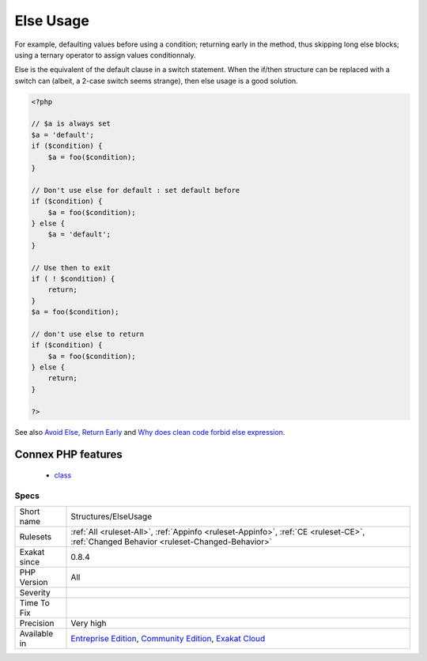 .. _structures-elseusage:

.. _else-usage:

Else Usage
++++++++++

.. meta\:\:
	:description:
		Else Usage: Else can be avoided by various means.
	:twitter:card: summary_large_image
	:twitter:site: @exakat
	:twitter:title: Else Usage
	:twitter:description: Else Usage: Else can be avoided by various means
	:twitter:creator: @exakat
	:twitter:image:src: https://www.exakat.io/wp-content/uploads/2020/06/logo-exakat.png
	:og:image: https://www.exakat.io/wp-content/uploads/2020/06/logo-exakat.png
	:og:title: Else Usage
	:og:type: article
	:og:description: Else can be avoided by various means
	:og:url: https://php-tips.readthedocs.io/en/latest/tips/Structures/ElseUsage.html
	:og:locale: en
  Else can be avoided by various means. 

For example, defaulting values before using a condition; returning early in the method, thus skipping long else blocks; using a ternary operator to assign values conditionnaly. 

Else is the equivalent of the default clause in a switch statement. When the if/then structure can be replaced with a switch can (albeit, a 2-case switch seems strange), then else usage is a good solution.

.. code-block:: php
   
   <?php
   
   // $a is always set
   $a = 'default';
   if ($condition) {
       $a = foo($condition);
   }
   
   // Don't use else for default : set default before
   if ($condition) {
       $a = foo($condition);
   } else {
       $a = 'default';
   }
   
   // Use then to exit 
   if ( ! $condition) {
       return;
   }
   $a = foo($condition);
   
   // don't use else to return
   if ($condition) {
       $a = foo($condition);
   } else {
       return;
   }
   
   ?>

See also `Avoid Else, Return Early <http://blog.timoxley.com/post/47041269194/avoid-else-return-early>`_ and `Why does clean code forbid else expression <https://stackoverflow.com/questions/32677046/why-does-clean-code-forbid-else-expression>`_.

Connex PHP features
-------------------

  + `class <https://php-dictionary.readthedocs.io/en/latest/dictionary/class.ini.html>`_


Specs
_____

+--------------+-----------------------------------------------------------------------------------------------------------------------------------------------------------------------------------------+
| Short name   | Structures/ElseUsage                                                                                                                                                                    |
+--------------+-----------------------------------------------------------------------------------------------------------------------------------------------------------------------------------------+
| Rulesets     | :ref:`All <ruleset-All>`, :ref:`Appinfo <ruleset-Appinfo>`, :ref:`CE <ruleset-CE>`, :ref:`Changed Behavior <ruleset-Changed-Behavior>`                                                  |
+--------------+-----------------------------------------------------------------------------------------------------------------------------------------------------------------------------------------+
| Exakat since | 0.8.4                                                                                                                                                                                   |
+--------------+-----------------------------------------------------------------------------------------------------------------------------------------------------------------------------------------+
| PHP Version  | All                                                                                                                                                                                     |
+--------------+-----------------------------------------------------------------------------------------------------------------------------------------------------------------------------------------+
| Severity     |                                                                                                                                                                                         |
+--------------+-----------------------------------------------------------------------------------------------------------------------------------------------------------------------------------------+
| Time To Fix  |                                                                                                                                                                                         |
+--------------+-----------------------------------------------------------------------------------------------------------------------------------------------------------------------------------------+
| Precision    | Very high                                                                                                                                                                               |
+--------------+-----------------------------------------------------------------------------------------------------------------------------------------------------------------------------------------+
| Available in | `Entreprise Edition <https://www.exakat.io/entreprise-edition>`_, `Community Edition <https://www.exakat.io/community-edition>`_, `Exakat Cloud <https://www.exakat.io/exakat-cloud/>`_ |
+--------------+-----------------------------------------------------------------------------------------------------------------------------------------------------------------------------------------+


